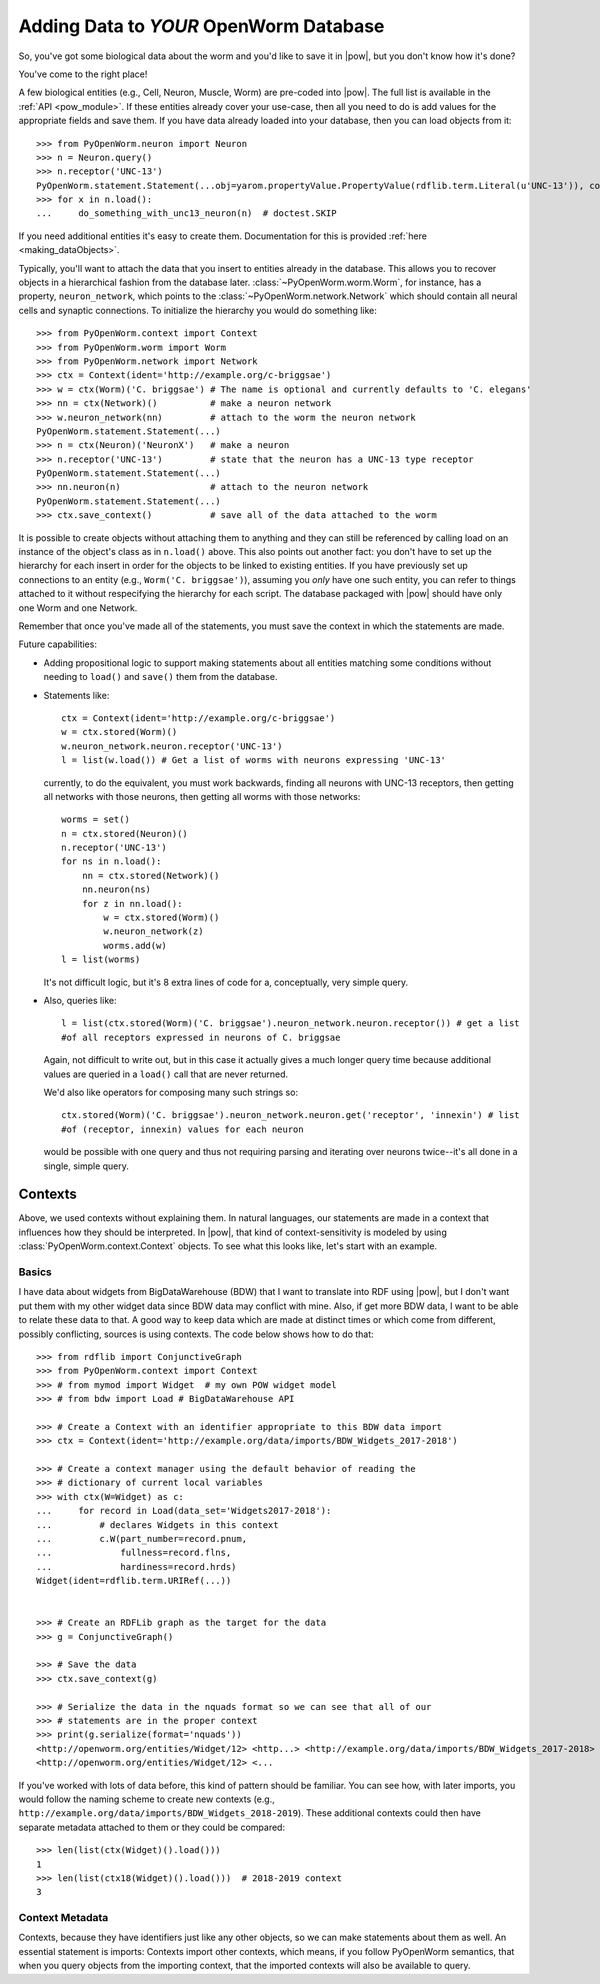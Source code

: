.. _adding_data:

Adding Data to *YOUR* OpenWorm Database
========================================

So, you've got some biological data about the worm and you'd like to save it in
|pow|, but you don't know how it's done?

You've come to the right place!

A few biological entities (e.g., Cell, Neuron, Muscle, Worm) are pre-coded into
|pow|. The full list is available in the :ref:`API <pow_module>`.
If these entities already cover your use-case, then all you need to do is add
values for the appropriate fields and save them. If you have data already loaded
into your database, then you can load objects from it::

    >>> from PyOpenWorm.neuron import Neuron
    >>> n = Neuron.query()
    >>> n.receptor('UNC-13')
    PyOpenWorm.statement.Statement(...obj=yarom.propertyValue.PropertyValue(rdflib.term.Literal(u'UNC-13')), context=None)
    >>> for x in n.load():
    ...     do_something_with_unc13_neuron(n)  # doctest.SKIP

If you need additional entities it's easy to create them. Documentation for this
is provided :ref:`here <making_dataObjects>`.

Typically, you'll want to attach the data that you insert to entities already
in the database. This allows you to recover objects in a hierarchical fashion
from the database later. :class:`~PyOpenWorm.worm.Worm`, for instance, has a
property, ``neuron_network``, which points to the
:class:`~PyOpenWorm.network.Network` which should contain all neural cells and
synaptic connections. To initialize the hierarchy you would do something like::

    >>> from PyOpenWorm.context import Context
    >>> from PyOpenWorm.worm import Worm
    >>> from PyOpenWorm.network import Network
    >>> ctx = Context(ident='http://example.org/c-briggsae')
    >>> w = ctx(Worm)('C. briggsae') # The name is optional and currently defaults to 'C. elegans'
    >>> nn = ctx(Network)()          # make a neuron network
    >>> w.neuron_network(nn)         # attach to the worm the neuron network
    PyOpenWorm.statement.Statement(...)
    >>> n = ctx(Neuron)('NeuronX')   # make a neuron
    >>> n.receptor('UNC-13')         # state that the neuron has a UNC-13 type receptor
    PyOpenWorm.statement.Statement(...)
    >>> nn.neuron(n)                 # attach to the neuron network
    PyOpenWorm.statement.Statement(...)
    >>> ctx.save_context()           # save all of the data attached to the worm

It is possible to create objects without attaching them to anything and they
can still be referenced by calling load on an instance of the object's class as
in ``n.load()`` above. This also points out another fact: you don't have to set
up the hierarchy for each insert in order for the objects to be linked to
existing entities. If you have previously set up connections to an entity
(e.g., ``Worm('C. briggsae')``), assuming you *only* have one such entity, you
can refer to things attached to it without respecifying the hierarchy for each
script. The database packaged with |pow| should have only one Worm and one
Network.

Remember that once you've made all of the statements, you must save the context
in which the statements are made.

Future capabilities:

* Adding propositional logic to support making statements about all entities
  matching some conditions without needing to ``load()`` and ``save()`` them
  from the database.
* Statements like::

    ctx = Context(ident='http://example.org/c-briggsae')
    w = ctx.stored(Worm)()
    w.neuron_network.neuron.receptor('UNC-13')
    l = list(w.load()) # Get a list of worms with neurons expressing 'UNC-13'

  currently, to do the equivalent, you must work backwards, finding all neurons
  with UNC-13 receptors, then getting all networks with those neurons, then
  getting all worms with those networks::

    worms = set()
    n = ctx.stored(Neuron)()
    n.receptor('UNC-13')
    for ns in n.load():
        nn = ctx.stored(Network)()
        nn.neuron(ns)
        for z in nn.load():
            w = ctx.stored(Worm)()
            w.neuron_network(z)
            worms.add(w)
    l = list(worms)

  It's not difficult logic, but it's 8 extra lines of code for a, conceptually,
  very simple query.

* Also, queries like::

    l = list(ctx.stored(Worm)('C. briggsae').neuron_network.neuron.receptor()) # get a list
    #of all receptors expressed in neurons of C. briggsae

  Again, not difficult to write out, but in this case it actually gives a much
  longer query time because additional values are queried in a ``load()`` call
  that are never returned.

  We'd also like operators for composing many such strings so::

    ctx.stored(Worm)('C. briggsae').neuron_network.neuron.get('receptor', 'innexin') # list
    #of (receptor, innexin) values for each neuron

  would be possible with one query and thus not requiring parsing and iterating
  over neurons twice--it's all done in a single, simple query.

Contexts
--------
Above, we used contexts without explaining them. In natural languages, our
statements are made in a context that influences how they should be
interpreted. In |pow|, that kind of context-sensitivity is modeled by using
:class:`PyOpenWorm.context.Context` objects. To see what this looks like, let's
start with an example.

Basics
^^^^^^
I have data about widgets from BigDataWarehouse (BDW) that I want to translate
into RDF using |pow|, but I don't want put them with my other widget data since
BDW data may conflict with mine. Also, if get more BDW data, I want to be able
to relate these data to that. A good way to keep data which are made at
distinct times or which come from different, possibly conflicting, sources is
using contexts. The code below shows how to do that::

   >>> from rdflib import ConjunctiveGraph
   >>> from PyOpenWorm.context import Context
   >>> # from mymod import Widget  # my own POW widget model
   >>> # from bdw import Load # BigDataWarehouse API

   >>> # Create a Context with an identifier appropriate to this BDW data import
   >>> ctx = Context(ident='http://example.org/data/imports/BDW_Widgets_2017-2018')

   >>> # Create a context manager using the default behavior of reading the
   >>> # dictionary of current local variables
   >>> with ctx(W=Widget) as c:
   ...     for record in Load(data_set='Widgets2017-2018'):
   ...         # declares Widgets in this context
   ...         c.W(part_number=record.pnum,
   ...             fullness=record.flns,
   ...             hardiness=record.hrds)
   Widget(ident=rdflib.term.URIRef(...))

   
   >>> # Create an RDFLib graph as the target for the data
   >>> g = ConjunctiveGraph()

   >>> # Save the data
   >>> ctx.save_context(g)

   >>> # Serialize the data in the nquads format so we can see that all of our
   >>> # statements are in the proper context
   >>> print(g.serialize(format='nquads'))
   <http://openworm.org/entities/Widget/12> <http...> <http://example.org/data/imports/BDW_Widgets_2017-2018> .
   <http://openworm.org/entities/Widget/12> <...

If you've worked with lots of data before, this kind of pattern should be
familiar. You can see how, with later imports, you would follow the naming
scheme to create new contexts (e.g.,
``http://example.org/data/imports/BDW_Widgets_2018-2019``). These additional
contexts could then have separate metadata attached to them or they could be
compared::

   >>> len(list(ctx(Widget)().load()))
   1
   >>> len(list(ctx18(Widget)().load()))  # 2018-2019 context
   3

Context Metadata
^^^^^^^^^^^^^^^^
Contexts, because they have identifiers just like any other objects, so we can
make statements about them as well. An essential statement is imports: Contexts
import other contexts, which means, if you follow PyOpenWorm semantics, that
when you query objects from the importing context, that the imported contexts
will also be available to query.

.. Importing contexts
.. Evidence, DataSources, DataTranslators, Provenance and contexts

